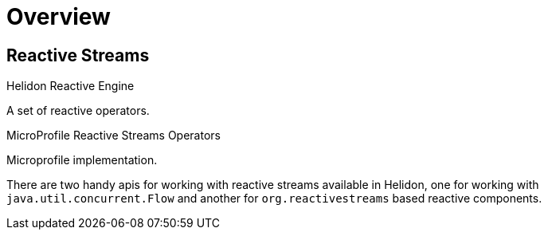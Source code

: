 ///////////////////////////////////////////////////////////////////////////////

    Copyright (c) 2020 Oracle and/or its affiliates.

    Licensed under the Apache License, Version 2.0 (the "License");
    you may not use this file except in compliance with the License.
    You may obtain a copy of the License at

        http://www.apache.org/licenses/LICENSE-2.0

    Unless required by applicable law or agreed to in writing, software
    distributed under the License is distributed on an "AS IS" BASIS,
    WITHOUT WARRANTIES OR CONDITIONS OF ANY KIND, either express or implied.
    See the License for the specific language governing permissions and
    limitations under the License.

///////////////////////////////////////////////////////////////////////////////

= Overview
:toc:
:toc-placement: preamble
:h1Prefix: Se & Mp
:helidon: Helidon
:description: Reactive Streams support in {helidon}
:keywords: helidon, mp, microprofile, reactivestreams

== Reactive Streams

[PILLARS]
====
[CARD]
.Helidon Reactive Engine
[icon=fa-cogs,link=mp/reactivestreams/02_engine.adoc]
--
A set of reactive operators.
--

[CARD]
.MicroProfile Reactive Streams Operators
[icon=fa-book,link=mp/reactivestreams/03_rsoperators.adoc]
--
Microprofile implementation.
--
====

There are two handy apis for working with reactive streams available in {helidon},
one for working with `java.util.concurrent.Flow`
and another for `org.reactivestreams` based reactive components.